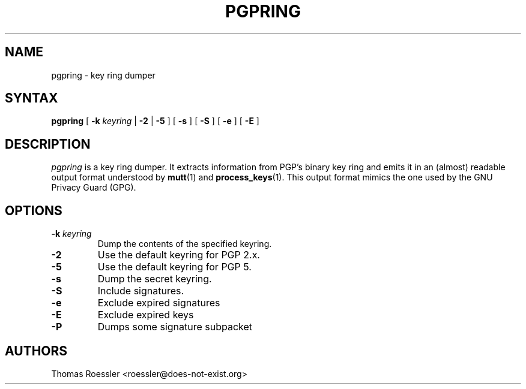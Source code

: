 .\" pgpring, a key ring dumper
.\" Manpage Copyright (c) 2004 Matthew Wilcox
.\"
.\" This program is free software; you can redistribute it and/or
.\" modify it under the terms of the GNU General Public License
.\" as published by the Free Software Foundation; either version 2
.\" of the License, or (at your option) any later version.
.\" 
.TH PGPRING 1
.SH NAME
pgpring \- key ring dumper

.SH SYNTAX
\fBpgpring\fP [ \fB\-k\fP \fIkeyring\fP | \fB\-2\fP | \fB\-5\fP ]
[ \fB\-s\fP ] [ \fB\-S\fP ] [ \fB\-e\fP ] [ \fB\-E\fP ]



.SH DESCRIPTION

\fIpgpring\fP is a key ring dumper.  It extracts information from PGP's
binary key ring and emits it in an (almost) readable output format
understood by
.BR mutt (1)
and
.BR process_keys (1).
This output format mimics the one used by the GNU Privacy Guard (GPG).

.SH OPTIONS
.TP
.BI \-k " keyring"
Dump the contents of the specified keyring.
.TP
.B \-2
Use the default keyring for PGP 2.x.
.TP
.B \-5
Use the default keyring for PGP 5.
.TP
.B \-s
Dump the secret keyring.
.TP
.B \-S
Include signatures.
.TP
.B \-e
Exclude expired signatures
.TP
.B \-E
Exclude expired keys
.TP
.B \-P
Dumps some signature subpacket

.SH AUTHORS
Thomas Roessler <roessler@does\-not\-exist.org>
